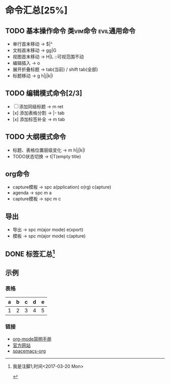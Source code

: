 * 命令汇总[25%]
** TODO 基本操作命令 :类vim命令:evil通用命令:
   - 单行首末移动 -> $|^
   - 文档首末移动 -> gg|G
   - 视图首末移动 -> H|L ::可视范围不动
   - 编辑插入 -> o
   - 展开折叠标题 -> tab(当前) / shift tab(全部)
   - 标题移动 -> g h|j|k|l
** TODO 编辑模式命令[2/3] 
   - [-] 添加同级标题 -> m ret
   - [x] 添加表格分割 -> |- tab
   - [x] 添加标签补全 -> m tab
** TODO 大纲模式命令
   - 标题、表格位置层级变化 -> m h|j|k|l
   - TODO状态切换 -> t|T(empty title)
** org命令
   - capture模板 -> spc a(pplication) o(rg) c(apture)
   - agenda -> spc m a
   - capture模板 -> spc m c 
** 导出
   - 导出 -> spc m(ajor mode) e(xport)
   - 模板 -> spc m(ajor mode) c(apture)
** DONE 标签汇总[fn:1]
   CLOSED: [2017-03-20 Mon 00:46]
   #+STARTUP: content
** 示例
*** 表格
    | a | b | c | d | e |
    |---+---+---+---+---|
    | 1 | 2 | 3 | 4 | 5 |
    |---+---+---+---+---|
*** 链接
   - [[http://www.cnblogs.com/Open_Source/archive/2011/07/17/2108747.html][org-mode简明手册]]
   - [[http://orgmode.org/][官方网站]]
   - [[https://github.com/syl20bnr/spacemacs/tree/master/layers/%2Bemacs/org][spacemacs-org]]


[fn:1] 我是注脚1,时间<2017-03-20 Mon>

#+TODO: TODO(t) | DONE(d)
#+TODO: REPORT(r) BUG(b) KNOWNCAUSE(k) | FIXED(f)
#+TODO: | CANCELED(c)
#+TAGS: @tag1 @tag2 @tag3
